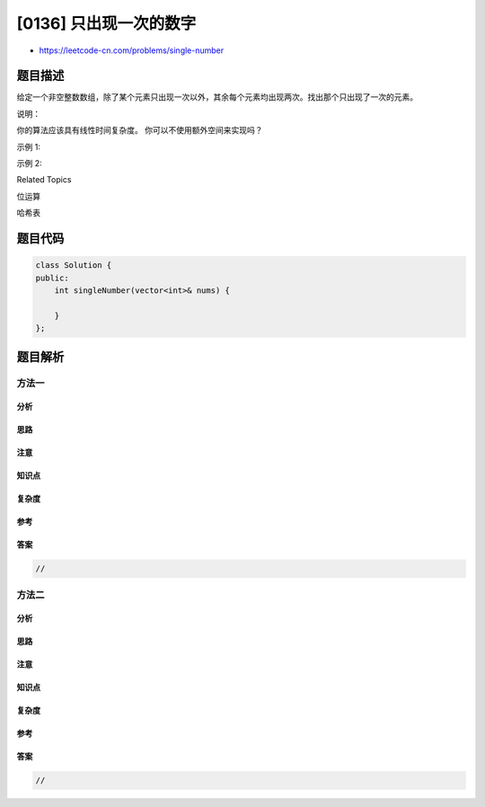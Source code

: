 [0136] 只出现一次的数字
=======================

-  https://leetcode-cn.com/problems/single-number

题目描述
--------

.. raw:: html

   <p>

给定一个非空整数数组，除了某个元素只出现一次以外，其余每个元素均出现两次。找出那个只出现了一次的元素。

.. raw:: html

   </p>

.. raw:: html

   <p>

说明：

.. raw:: html

   </p>

.. raw:: html

   <p>

你的算法应该具有线性时间复杂度。 你可以不使用额外空间来实现吗？

.. raw:: html

   </p>

.. raw:: html

   <p>

示例 1:

.. raw:: html

   </p>

.. raw:: html

   <pre><strong>输入:</strong> [2,2,1]
   <strong>输出:</strong> 1
   </pre>

.. raw:: html

   <p>

示例 2:

.. raw:: html

   </p>

.. raw:: html

   <pre><strong>输入:</strong> [4,1,2,1,2]
   <strong>输出:</strong> 4</pre>

.. raw:: html

   <div>

.. raw:: html

   <div>

Related Topics

.. raw:: html

   </div>

.. raw:: html

   <div>

.. raw:: html

   <li>

位运算

.. raw:: html

   </li>

.. raw:: html

   <li>

哈希表

.. raw:: html

   </li>

.. raw:: html

   </div>

.. raw:: html

   </div>

题目代码
--------

.. code:: cpp

    class Solution {
    public:
        int singleNumber(vector<int>& nums) {

        }
    };

题目解析
--------

方法一
~~~~~~

分析
^^^^

思路
^^^^

注意
^^^^

知识点
^^^^^^

复杂度
^^^^^^

参考
^^^^

答案
^^^^

.. code:: cpp

    //

方法二
~~~~~~

分析
^^^^

思路
^^^^

注意
^^^^

知识点
^^^^^^

复杂度
^^^^^^

参考
^^^^

答案
^^^^

.. code:: cpp

    //
